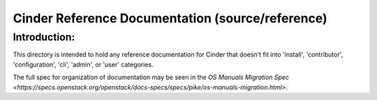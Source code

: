 =================================================
Cinder Reference Documentation (source/reference)
=================================================

Introduction:
-------------

This directory is intended to hold any reference documentation for Cinder
that doesn't fit into 'install', 'contributor', 'configuration', 'cli',
'admin', or 'user' categories.

The full spec for organization of documentation may be seen in the
`OS Manuals Migration Spec
<https://specs.openstack.org/openstack/docs-specs/specs/pike/os-manuals-migration.html>`.

